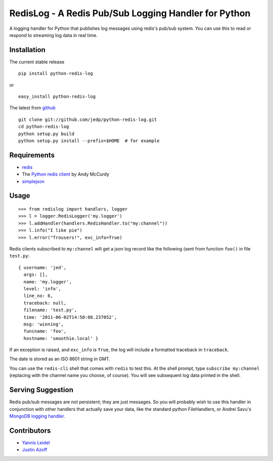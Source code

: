 =====================================================
RedisLog - A Redis Pub/Sub Logging Handler for Python
=====================================================

A logging handler for Python that publishes log messages using redis's 
pub/sub system.  You can use this to read or respond to streaming log
data in real time.

Installation
------------

The current stable release ::

    pip install python-redis-log

or ::

    easy_install python-redis-log

The latest from github_ ::

    git clone git://github.com/jedp/python-redis-log.git
    cd python-redis-log
    python setup.py build
    python setup.py install --prefix=$HOME  # for example

.. _github: https://github.com/jedp/python-redis-log
    
Requirements
------------

- redis_ 
- The `Python redis client`_ by Andy McCurdy
- simplejson_ 

.. _redis: http://redis.io/
.. _Python redis client: https://github.com/andymccurdy/redis-py
.. _simplejson: https://github.com/simplejson/simplejson

Usage
-----

::

    >>> from redislog import handlers, logger
    >>> l = logger.RedisLogger('my.logger')
    >>> l.addHandler(handlers.RedisHandler.to("my:channel"))
    >>> l.info("I like pie")
    >>> l.error("Trousers!", exc_info=True)

Redis clients subscribed to ``my:channel`` will get a json log record like the
following (sent from function ``foo()`` in file ``test.py``: ::

    { username: 'jed',
      args: [],
      name: 'my.logger',
      level: 'info',
      line_no: 6,
      traceback: null,
      filename: 'test.py',
      time: '2011-06-02T14:50:08.237052',
      msg: 'winning',
      funcname: 'foo',
      hostname: 'smoothie.local' }

If an exception is raised, and ``exc_info`` is ``True``, the log will include
a formatted traceback in ``traceback``.

The date is stored as an ISO 8601 string in GMT.  

You can use the ``redis-cli`` shell that comes with ``redis`` to test this.  At
the shell prompt, type ``subscribe my:channel`` (replacing with the channel
name you choose, of course).  You will see subsequent log data printed in the
shell.

Serving Suggestion
------------------

Redis pub/sub messages are not persistent; they are just messages.  So you will
probably wish to use this handler in conjunction with other handlers that
actually save your data, like the standard python FileHandlers, or 
Andrei Savu's `MongoDB logging handler`_.

.. _MongoDB logging handler: https://github.com/andreisavu/mongodb-log

Contributors
------------

- `Yannis Leidel`_
- `Justin Azoff`_

.. _Yannis Leidel: https://github.com/jezdez
.. _Justin Azoff: https://github.com/JustinAzoff


